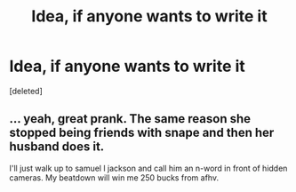 #+TITLE: Idea, if anyone wants to write it

* Idea, if anyone wants to write it
:PROPERTIES:
:Score: 0
:DateUnix: 1491438630.0
:DateShort: 2017-Apr-06
:END:
[deleted]


** ... yeah, great prank. The same reason she stopped being friends with snape and then her husband does it.

I'll just walk up to samuel l jackson and call him an n-word in front of hidden cameras. My beatdown will win me 250 bucks from afhv.
:PROPERTIES:
:Author: viol8er
:Score: 1
:DateUnix: 1491440341.0
:DateShort: 2017-Apr-06
:END:
